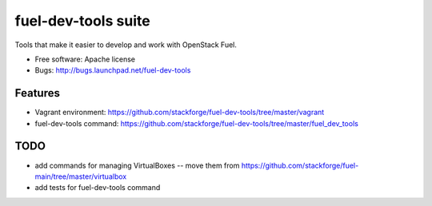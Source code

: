 ===============================
fuel-dev-tools suite
===============================

Tools that make it easier to develop and work with OpenStack Fuel.

* Free software: Apache license
* Bugs: http://bugs.launchpad.net/fuel-dev-tools

Features
--------

* Vagrant environment: https://github.com/stackforge/fuel-dev-tools/tree/master/vagrant
* fuel-dev-tools command: https://github.com/stackforge/fuel-dev-tools/tree/master/fuel_dev_tools

TODO
--------

* add commands for managing VirtualBoxes -- move them from https://github.com/stackforge/fuel-main/tree/master/virtualbox
* add tests for fuel-dev-tools command
